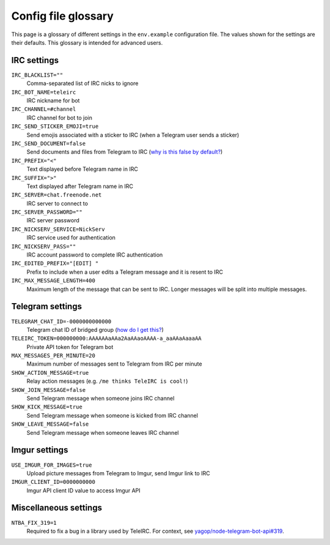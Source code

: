 ####################
Config file glossary
####################

This page is a glossary of different settings in the ``env.example`` configuration file.
The values shown for the settings are their defaults.
This glossary is intended for advanced users.


************
IRC settings
************

``IRC_BLACKLIST=""``
    Comma-separated list of IRC nicks to ignore

``IRC_BOT_NAME=teleirc``
    IRC nickname for bot

``IRC_CHANNEL=#channel``
    IRC channel for bot to join

``IRC_SEND_STICKER_EMOJI=true``
    Send emojis associated with a sticker to IRC (when a Telegram user sends a sticker)

``IRC_SEND_DOCUMENT=false``
    Send documents and files from Telegram to IRC (`why is this false by default? <https://github.com/RITlug/teleirc/issues/115>`_)

``IRC_PREFIX="<"``
    Text displayed before Telegram name in IRC

``IRC_SUFFIX=">"``
    Text displayed after Telegram name in IRC

``IRC_SERVER=chat.freenode.net``
    IRC server to connect to

``IRC_SERVER_PASSWORD=""``
    IRC server password

``IRC_NICKSERV_SERVICE=NickServ``
    IRC service used for authentication

``IRC_NICKSERV_PASS=""``
    IRC account password to complete IRC authentication

``IRC_EDITED_PREFIX="[EDIT] "``
    Prefix to include when a user edits a Telegram message and it is resent to IRC

``IRC_MAX_MESSAGE_LENGTH=400``
    Maximum length of the message that can be sent to IRC.
    Longer messages will be split into multiple messages.


*****************
Telegram settings
*****************

``TELEGRAM_CHAT_ID=-0000000000000``
    Telegram chat ID of bridged group (`how do I get this? <http://stackoverflow.com/a/32572159>`_)

``TELEIRC_TOKEN=000000000:AAAAAAaAAa2AaAAaoAAAA-a_aaAAaAaaaAA``
    Private API token for Telegram bot

``MAX_MESSAGES_PER_MINUTE=20``
    Maximum number of messages sent to Telegram from IRC per minute

``SHOW_ACTION_MESSAGE=true``
    Relay action messages (e.g. ``/me thinks TeleIRC is cool!``)

``SHOW_JOIN_MESSAGE=false``
    Send Telegram message when someone joins IRC channel

``SHOW_KICK_MESSAGE=true``
    Send Telegram message when someone is kicked from IRC channel

``SHOW_LEAVE_MESSAGE=false``
    Send Telegram message when someone leaves IRC channel


**************
Imgur settings
**************

``USE_IMGUR_FOR_IMAGES=true``
    Upload picture messages from Telegram to Imgur, send Imgur link to IRC

``IMGUR_CLIENT_ID=0000000000``
    Imgur API client ID value to access Imgur API


**********************
Miscellaneous settings
**********************

``NTBA_FIX_319=1``
    Required to fix a bug in a library used by TeleIRC.
    For context, see `yagop/node-telegram-bot-api#319 <https://github.com/yagop/node-telegram-bot-api/issues/319#issuecomment-324963294>`_.
